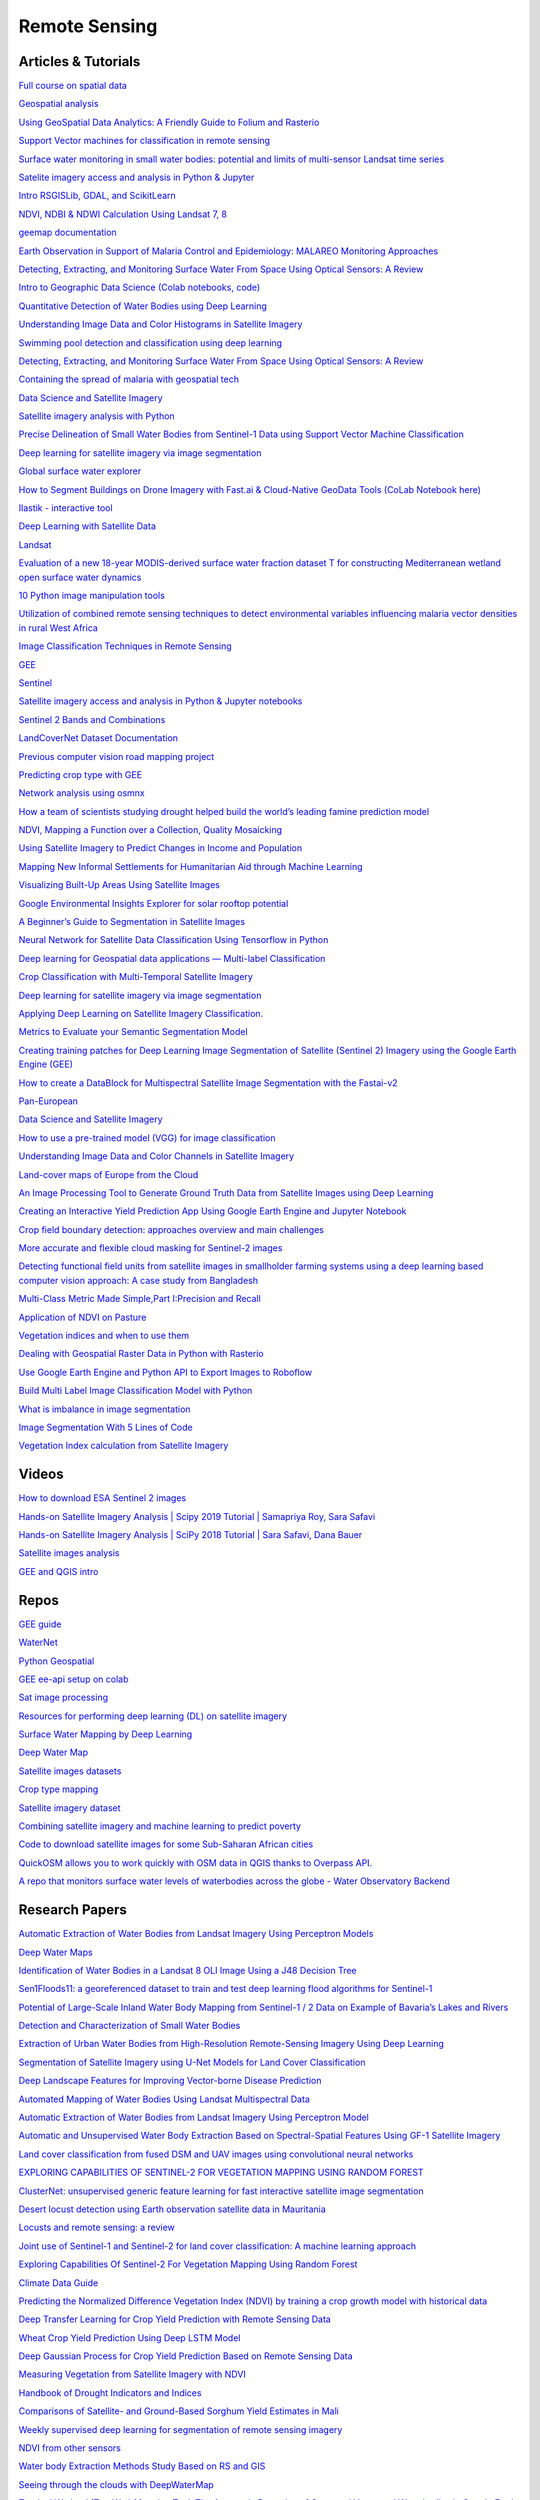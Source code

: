 **************
Remote Sensing
**************

Articles & Tutorials
####################

`Full course on spatial data	<https://courses.spatialthoughts.com/end-to-end-gee.html?fbclid=IwAR1dDAw95ySlG-eR7qe0v_0a4oM0Z3rMAbF7TyDNNRJuRs4-qnyTBEs2pRw>`_

`Geospatial analysis	<https://www.kaggle.com/learn/geospatial-analysis>`_

`Using GeoSpatial Data Analytics: A Friendly Guide to Folium and Rasterio	<https://omdena.com/blog/geospatial-data-analytics/>`_

`Support Vector machines for classification in remote sensing	<https://www.tandfonline.com/doi/abs/10.1080/01431160512331314083>`_

`Surface water monitoring in small water bodies: potential and limits of multi-sensor Landsat time series	<https://hess.copernicus.org/articles/22/4349/2018/hess-22-4349-2018.pdf>`_

`Satelite imagery access and analysis in Python & Jupyter	<https://towardsdatascience.com/satellite-imagery-access-and-analysis-in-python-jupyter-notebooks-387971ece84b>`_

`Intro RSGISLib, GDAL, and ScikitLearn	<https://www.remotesensing.info/introduction-to-rsgislib-tutorial.html>`_

`NDVI, NDBI & NDWI Calculation Using Landsat 7, 8	<https://www.linkedin.com/pulse/ndvi-ndbi-ndwi-calculation-using-landsat-7-8-tek-bahadur-kshetri/>`_

`geemap documentation	<https://geemap.readthedocs.io/en/latest/geemap.html>`_

`Earth Observation in Support of Malaria Control and Epidemiology: MALAREO Monitoring Approaches	<https://www.geospatialhealth.net/index.php/gh/article/view/335/408>`_

`Detecting, Extracting, and Monitoring Surface Water From Space Using Optical Sensors: A Review	<https://agupubs.onlinelibrary.wiley.com/doi/full/10.1029/2018RG000598>`_

`Intro to Geographic Data Science (Colab notebooks, code) 	<https://towardsdatascience.com/master-geographic-data-science-with-real-world-projects-exercises-96ac1ad14e63>`_

`Quantitative Detection of Water Bodies using Deep Learning	<https://www.linkedin.com/pulse/quantitative-detection-water-bodies-using-deep-learning-deepak-gaur/?articleId=6678958009063927808>`_

`Understanding Image Data and Color Histograms in Satellite Imagery	<https://link.medium.com/tCmROKgs58>`_

`Swimming pool detection and classification using deep learning	<https://medium.com/geoai/swimming-pool-detection-and-classification-using-deep-learning-aaf4a3a5e652>`_

`Detecting, Extracting, and Monitoring Surface Water From Space Using Optical Sensors: A Review	<https://agupubs.onlinelibrary.wiley.com/doi/full/10.1029/2018RG000598>`_

`Containing the spread of malaria with geospatial tech	<https://www.geospatialworld.net/article/containing-the-spread-of-malaria-with-geospatial-tech/>`_

`Data Science and Satellite Imagery	<https://towardsdatascience.com/data-science-and-satellite-imagery-985229e1cd2f>`_

`Satellite imagery analysis with Python	<https://medium.com/analytics-vidhya/satellite-imagery-analysis-with-python-3f8ccf8a7c32>`_

`Precise Delineation of Small Water Bodies from Sentinel-1 Data using Support Vector Machine Classification	<https://www.tandfonline.com/doi/full/10.1080/07038992.2018.1478723?scroll=top&needAccess=true>`_

`Deep learning for satellite imagery via image segmentation	<https://deepsense.ai/deep-learning-for-satellite-imagery-via-image-segmentation/>`_

`Global surface water explorer	<https://global-surface-water.appspot.com/#features>`_

`How to Segment Buildings on Drone Imagery with Fast.ai & Cloud-Native GeoData Tools (CoLab Notebook here)	<https://medium.com/@anthropoco/how-to-segment-buildings-on-drone-imagery-with-fast-ai-cloud-native-geodata-tools-ae249612c321>`_

`Ilastik - interactive tool	<https://www.ilastik.org/>`_

`Deep Learning with Satellite Data 	<https://towardsdatascience.com/deep-learning-with-satellite-data-b78b20708de>`_

`Landsat	<https://developers.google.com/earth-engine/datasets/catalog/landsat>`_

`Evaluation of a new 18-year MODIS-derived surface water fraction dataset T for constructing Mediterranean wetland open surface water dynamics	<https://www.sciencedirect.com/science/article/abs/pii/S0022169420304169?dgcid=rss_sd_all>`_

`10 Python image manipulation tools	<https://towardsdatascience.com/image-manipulation-tools-for-python-6eb0908ed61f>`_

`Utilization of combined remote sensing techniques to detect environmental variables influencing malaria vector densities in rural West Africa	<https://europepmc.org/article/pmc/pmc3331805>`_

`Image Classification Techniques in Remote Sensing	<https://gisgeography.com/image-classification-techniques-remote-sensing/>`_

`GEE	<https://samapriya.github.io/gee-py/>`_

`Sentinel	<https://developers.google.com/earth-engine/datasets/catalog/sentinel>`_

`Satellite imagery access and analysis in Python & Jupyter notebooks	<https://towardsdatascience.com/satellite-imagery-access-and-analysis-in-python-jupyter-notebooks-387971ece84b>`_

`Sentinel 2 Bands and Combinations	<https://gisgeography.com/sentinel-2-bands-combinations/>`_

`LandCoverNet Dataset Documentation	<https://radiant-mlhub.s3-us-west-2.amazonaws.com/landcovernet/Documentation.pdf>`_

`Previous computer vision road mapping project	<https://medium.com/geoai/road-feature-detection-geotagging-600ea03f9a8>`_

`Predicting crop type with GEE	<https://datasciencecastnet.home.blog/2019/06/26/tutorial-predicting-crop-types-with-gee/>`_

`Network analysis using osmnx	<https://automating-gis-processes.github.io/site/notebooks/L6/network-analysis.html>`_

`How a team of scientists studying drought helped build the world’s leading famine prediction model	<https://www.sciencemag.org/news/2020/04/how-team-scientists-studying-drought-helped-build-world-s-leading-famine-prediction>`_

`NDVI, Mapping a Function over a Collection, Quality Mosaicking	<https://developers.google.com/earth-engine/tutorials/tutorial_api_06>`_

`Using Satellite Imagery to Predict Changes in Income and Population	<https://cega.berkeley.edu/resource/video-using-satellite-imagery-to-predict-changes-in-income-and-population-gordon-hanson-geo4dev-2020/>`_

`Mapping New Informal Settlements for Humanitarian Aid through Machine Learning	<https://stories.thinkingmachin.es/mapping-new-informal-settlements/>`_

`Visualizing Built-Up Areas Using Satellite Images	<https://towardsdatascience.com/visualizing-built-up-areas-using-satellite-images-18d43f34f0b3>`_

`Google Environmental Insights Explorer for solar rooftop potential	<https://insights.sustainability.google/>`_

`A Beginner’s Guide to Segmentation in Satellite Images	<https://medium.com/gsi-technology/a-beginners-guide-to-segmentation-in-satellite-images-9c00d2028d52>`_

`Neural Network for Satellite Data Classification Using Tensorflow in Python	<https://towardsdatascience.com/neural-network-for-satellite-data-classification-using-tensorflow-in-python-a13bcf38f3e1>`_

`Deep learning for Geospatial data applications — Multi-label Classification	<https://medium.com/spatial-data-science/deep-learning-for-geospatial-data-applications-multi-label-classification-2b0a1838fcf3>`_

`Crop Classification with Multi-Temporal Satellite Imagery	<http://cs229.stanford.edu/proj2017/final-reports/5243811.pdf>`_

`Deep learning for satellite imagery via image segmentation	<https://deepsense.ai/deep-learning-for-satellite-imagery-via-image-segmentation/>`_

`Applying Deep Learning on Satellite Imagery Classification.	<https://medium.com/analytics-vidhya/applying-deep-learning-on-satellite-imagery-951faa0cbb31>`_

`Metrics to Evaluate your Semantic Segmentation Model	<https://towardsdatascience.com/metrics-to-evaluate-your-semantic-segmentation-model-6bcb99639aa2>`_

`Creating training patches for Deep Learning Image Segmentation of Satellite (Sentinel 2) Imagery using the Google Earth Engine (GEE)	<https://medium.com/analytics-vidhya/creating-training-patches-for-deep-learning-image-segmentation-of-satellite-sentinel-2-imagery-d3dd368c9c64>`_

`How to create a DataBlock for Multispectral Satellite Image Segmentation with the Fastai-v2	<https://towardsdatascience.com/how-to-create-a-datablock-for-multispectral-satellite-image-segmentation-with-the-fastai-v2-bc5e82f4eb5>`_

`Pan-European	<https://land.copernicus.eu/pan-european>`_

`Data Science and Satellite Imagery	<https://towardsdatascience.com/data-science-and-satellite-imagery-985229e1cd2f>`_

`How to use a pre-trained model (VGG) for image classification	<https://towardsdatascience.com/how-to-use-a-pre-trained-model-vgg-for-image-classification-8dd7c4a4a517>`_

`Understanding Image Data and Color Channels in Satellite Imagery	<https://medium.com/@cambostein/understanding-image-data-and-color-histograms-in-satellite-imagery-f5ffaaaca354>`_

`Land-cover maps of Europe from the Cloud	<https://www.esa.int/Applications/Observing_the_Earth/Copernicus/Sentinel-2/Land-cover_maps_of_Europe_from_the_Cloud>`_

`An Image Processing Tool to Generate Ground Truth Data from Satellite Images using Deep Learning	<https://towardsdatascience.com/an-image-processing-tool-to-generate-ground-truth-data-from-satellite-images-using-deep-learning-f9fd21625f6c#:~:text=Therefore%2C%20applications%20of%20satellite%20image,data%20from%20a%20satellite%20image>`_

`Creating an Interactive Yield Prediction App Using Google Earth Engine and Jupyter Notebook	<https://omdena.com/blog/yield-prediction/>`_

`Сrор field boundary detection: approaches overview and main challenges	<https://soilmate.medium.com/%D1%81r%D0%BE%D1%80-field-boundary-detection-approaches-overview-and-main-challenges-53736725cb06>`_

`More accurate and flexible cloud masking for Sentinel-2 images	<https://medium.com/google-earth/more-accurate-and-flexible-cloud-masking-for-sentinel-2-images-766897a9ba5f>`_

`Detecting functional field units from satellite images in smallholder farming systems using a deep learning based computer vision approach: A case study from Bangladesh	<https://www.sciencedirect.com/science/article/pii/S2352938519301831>`_

`Multi-Class Metric Made Simple,Part I:Precision and Recall	<https://towardsdatascience.com/multi-class-metrics-made-simple-part-i-precision-and-recall-9250280bddc2>`_

`Application of NDVI on Pasture	<https://acsess.onlinelibrary.wiley.com/doi/abs/10.2134/agronj2006.0363>`_

`Vegetation indices and when to use them	<https://www.regrow.ag/post/vegetation-indices-and-when-to-use-them>`_

`Dealing with Geospatial Raster Data in Python with Rasterio	<https://medium.com/@mommermiscience/dealing-with-geospatial-raster-data-in-python-with-rasterio-775e5ba0c9f5>`_

`Use Google Earth Engine and Python API to Export Images to Roboflow	<https://blog.roboflow.com/how-to-use-google-earth-engine-with-roboflow/>`_

`Build Multi Label Image Classification Model with Python	<https://www.analyticsvidhya.com/blog/2019/04/build-first-multi-label-image-classification-model-python/>`_

`What is imbalance in image segmentation	<https://stackoverflow.com/questions/45914214/what-is-imbalance-in-image-segmentation>`_

`Image Segmentation With 5 Lines of Code	<https://towardsdatascience.com/image-segmentation-with-six-lines-0f-code-acb870a462e8>`_

`Vegetation Index calculation from Satellite Imagery	<https://towardsdatascience.com/vegetation-index-calculation-from-satellite-imagery-6f5c209cbdb1>`_


Videos
######

`How to download ESA Sentinel 2 images	<https://www.youtube.com/watch?v=XcW1wpegenE&feature=emb_err_woyt>`_

`Hands-on Satellite Imagery Analysis | Scipy 2019 Tutorial | Samapriya Roy, Sara Safavi	<https://www.youtube.com/watch?v=j15MryznWn4>`_

`Hands-on Satellite Imagery Analysis | SciPy 2018 Tutorial | Sara Safavi, Dana Bauer	<https://www.youtube.com/watch?v=txhjhjWqF7c&feature=youtu.be>`_

`Satellite images analysis	<https://www.youtube.com/watch?v=j15MryznWn4&list=PLYx7XA2nY5GcDQblpQ_M1V3PQPoLWiDAC&index=102>`_

`GEE and QGIS intro	<https://youtu.be/R4MetWvEtIA>`_


Repos
#####

`GEE guide	<https://github.com/giswqs/earthengine-py-notebooks>`_

`WaterNet	<https://github.com/treigerm/WaterNet>`_

`Python Geospatial	<https://github.com/giswqs/python-geospatial>`_

`GEE ee-api setup on colab	<https://colab.research.google.com/github/google/earthengine-api/blob/master/python/examples/ipynb/ee-api-colab-setup.ipynb#scrollTo=4a8UhPVVz3yY>`_

`Sat image processing	<https://colab.research.google.com/drive/1tGgypw1qM6TJD9A2NLWI_X1JMoyiuC_b?usp=sharing>`_

`Resources for performing deep learning (DL) on satellite imagery	<https://github.com/robmarkcole/satellite-image-deep-learning>`_

`Surface Water Mapping by Deep Learning	<https://github.com/isikdogan/deepwatermap>`_

`Deep Water Map	<https://github.com/isikdogan/deepwatermap>`_

`Satellite images datasets	<https://github.com/chrieke/awesome-satellite-imagery-datasets>`_

`Crop type mapping 	<https://github.com/roserustowicz/crop-type-mapping/blob/master/scripts/get_planet/get_planet_imagery.py>`_

`Satellite imagery dataset	<https://github.com/chrieke/awesome-satellite-imagery-datasets>`_

`Combining satellite imagery and machine learning to predict poverty	<https://github.com/nealjean/predicting-poverty>`_

`Code to download satellite images for some Sub-Saharan African cities 	<https://github.com/p4tr1ckc4rs0n/landsat-city>`_

`QuickOSM allows you to work quickly with OSM data in QGIS thanks to Overpass API.	<https://github.com/3liz/QuickOSM>`_

`A repo that monitors surface water levels of waterbodies across the globe - Water Observatory Backend	<https://github.com/sentinel-hub/water-observatory-backend>`_

Research Papers
###############

`Automatic Extraction of Water Bodies from Landsat Imagery Using Perceptron Models	<http://downloads.hindawi.com/archive/2015/903465.pdf>`_

`Deep Water Maps	<https://live.ece.utexas.edu/publications/2017/isikdogan2017surface.pdf>`_

`Identification of Water Bodies in a Landsat 8 OLI Image Using a J48 Decision Tree	<https://www.ncbi.nlm.nih.gov/pmc/articles/PMC4970121/>`_

`Sen1Floods11: a georeferenced dataset to train and test deep learning flood algorithms for Sentinel-1	<https://www.grss-ieee.org/earthvision2020/july_stuff/webpage/papers/Bonafilia_Sen1Floods11_A_Georeferenced_Dataset_to_Train_and_Test_Deep_Learning_CVPRW_2020_paper.pdf>`_

`Potential of Large-Scale Inland Water Body Mapping from Sentinel-1 / 2 Data on Example of Bavaria’s Lakes and Rivers	<https://link.springer.com/content/pdf/10.1007/s41064-020-00111-2.pdf>`_

`Detection and Characterization of Small Water Bodies 	<http://www.kgs.ku.edu/Hydro/Ponds/NASA_Ponds_FinalTechRept.pdf>`_

`Extraction of Urban Water Bodies from High-Resolution Remote-Sensing Imagery Using Deep Learning	<https://www.researchgate.net/publication/324917171_Extraction_of_Urban_Water_Bodies_from_High-Resolution_Remote-Sensing_Imagery_Using_Deep_Learning>`_

`Segmentation of Satellite Imagery using U-Net Models for Land Cover Classification	<https://arxiv.org/pdf/2003.02899.pdf>`_

`Deep Landscape Features for Improving Vector-borne Disease Prediction 	<https://arxiv.org/pdf/1904.01994.pdf>`_

`Automated Mapping of Water Bodies Using Landsat Multispectral Data	<https://www.researchgate.net/publication/251573735_Automated_Mapping_of_Water_Bodies_Using_Landsat_Multispectral_Data>`_

`Automatic Extraction of Water Bodies from Landsat Imagery Using Perceptron Model	<https://www.researchgate.net/publication/271832831_Research_Article_Automatic_Extraction_of_Water_Bodies_from_Landsat_Imagery_Using_Perceptron_Model>`_

`Automatic and Unsupervised Water Body Extraction Based on Spectral-Spatial Features Using GF-1 Satellite Imagery	<https://www.researchgate.net/publication/329978733_Automatic_and_Unsupervised_Water_Body_Extraction_Based_on_Spectral-Spatial_Features_Using_GF-1_Satellite_Imagery>`_

`Land cover classification from fused DSM and UAV images using convolutional neural networks	<https://drive.google.com/file/d/1ksSmsMHkgd62vurihdzcezbzsSOlffYh/view?usp=sharing>`_

`EXPLORING CAPABILITIES OF SENTINEL-2 FOR VEGETATION MAPPING USING RANDOM FOREST	<https://drive.google.com/file/d/1KpzftjpZJwhpjfgT4g8zrE-5PcI6KsHs/view?usp=sharing>`_

`ClusterNet: unsupervised generic feature learning for fast interactive satellite image segmentation	<https://hal.inria.fr/hal-02394369v1/document>`_

`Desert locust detection using Earth observation satellite data in Mauritania	<https://drive.google.com/file/d/1J5_Zh7mo4bhOqxJYACVlzXZB_h4oWfSx/view?usp=sharing>`_

`Locusts and remote sensing: a review	<https://drive.google.com/file/d/1gNRuJ3DEjfMJZH2JoEe1wSy8iG6di_Cr/view?usp=sharing>`_

`Joint use of Sentinel-1 and Sentinel-2 for land cover classification: A machine learning approach	<https://drive.google.com/file/d/1BcUPKo_cpfnIGH0W-Uhm-TYgjKqGAnAR/view?usp=sharing>`_

`Exploring Capabilities Of Sentinel-2 For Vegetation Mapping Using Random Forest	<https://drive.google.com/file/d/1KpzftjpZJwhpjfgT4g8zrE-5PcI6KsHs/view?usp=sharing>`_

`Climate Data Guide	<https://climatedataguide.ucar.edu/climate-data/standardized-precipitation-index-spi>`_

`Predicting the Normalized Difference Vegetation Index (NDVI) by training a crop growth model with historical data	<https://www.sciencedirect.com/science/article/abs/pii/S0168169917316344>`_

`Deep Transfer Learning for Crop Yield Prediction with Remote Sensing Data	<https://kingcenter.stanford.edu/sites/default/files/Deep%20Transfer%20Learning%20for%20Crop%20Yield%20Prediction%20with%20Remote%20Sensing%20Data.pdf>`_

`Wheat Crop Yield Prediction Using Deep LSTM Model	<https://arxiv.org/pdf/2011.01498.pdf>`_

`Deep Gaussian Process for Crop Yield Prediction Based on Remote Sensing Data	<https://cs.stanford.edu/~ermon/papers/cropyield_AAAI17.pdf>`_

`Measuring Vegetation from Satellite Imagery with NDVI	<https://www.gislounge.com/measuring-vegetation-satellite-imagery-ndvi/>`_

`Handbook of Drought Indicators and Indices	<https://www.droughtmanagement.info/literature/GWP_Handbook_of_Drought_Indicators_and_Indices_2016.pdf>`_

`Comparisons of Satellite- and Ground-Based Sorghum Yield Estimates in Mali	<https://www.mdpi.com/2072-4292/12/1/100/htm>`_

`Weekly supervised deep learning for segmentation of remote sensing imagery 	<https://www.mdpi.com/2072-4292/12/2/207/htm>`_

`NDVI from other sensors 	<https://www.usgs.gov/core-science-systems/eros/phenology/science/ndvi-other-sensors?qt-science_center_objects=0#qt-science_center_objects>`_

`Water body Extraction Methods Study Based on RS and GIS	<https://www.sciencedirect.com/science/article/pii/S1878029611006025/pdf?md5=6434b3d2c7d2ff8c71cb6ab8d6dfc8c4&pid=1-s2.0-S1878029611006025-main.pdf>`_

`Seeing through the clouds with DeepWaterMap	<http://www.isikdogan.com/files/isikdogan2019_deepwatermap_v2.pdf>`_

`Tropical Wetland (TropWet) Mapping Tool: The Automatic Detection of Open and Vegetated Waterbodies in Google Earth Engine for Tropical Wetlands	<https://www.mdpi.com/2072-4292/12/7/1182>`_

`Ready-to-Use Methods for the Detection of Clouds, Cirrus, Snow, Shadow, Water and Clear Sky Pixels in Sentinel-2 MSI Images	<https://www.mdpi.com/2072-4292/8/8/666>`_

`Ensemble Classification Technique for Water Detection in Satellite Images	<https://ieeexplore.ieee.org/document/8615870>`_

`A Novel Water Change Tracking Algorithm for Dynamic Mapping of Inland Water Using Time-Series Remote Sensing Imagery	<https://ieeexplore.ieee.org/stamp/stamp.jsp?arnumber=9061014>`_

`Monitoring the Water Quality of Small Water Bodies Using High Resolution Remote Data Sensing	<https://www.mdpi.com/2220-9964/8/12/553/pdf>`_

`Automatic Detection of Open and Vegetated Water Bodies Using Sentinel 1 to Map African Malaria Vector Mosquito Breeding Habitats	<https://www.mdpi.com/2072-4292/11/5/593>`_

`Automatic and Unsupervised Water Body Extraction Based on Spectral-Spatial Features Using GF-1 Satellite Imagery	<https://www.researchgate.net/publication/329978733_Automatic_and_Unsupervised_Water_Body_Extraction_Based_on_Spectral-Spatial_Features_Using_GF-1_Satellite_Imagery>`_

`The application of drones for mosquito larval habitat identification in rural environments	<https://www.biorxiv.org/content/10.1101/2020.08.05.237933v1.full.pdf>`_

`Water Level Measurements from Drones: A Pilot Case Study at a Dam Site	<https://www.researchgate.net/publication/323816762_Water_Level_Measurements_from_Drones_A_Pilot_Case_Study_at_a_Dam_Site>`_

`Data Fusion for Multi-Temporal Mapping of Built-Up Areas in Sub-Saharan Africa	<https://www.researchgate.net/publication/337312688_Computer_Vision_and_IoT-Based_Sensors_in_Flood_Monitoring_and_Mapping_A_Systematic_Review>`_

`Computer Vision and IoT-Based Sensors in Flood Monitoring and Mapping: A Systematic Review	<https://www.researchgate.net/publication/337312688_Computer_Vision_and_IoT-Based_Sensors_in_Flood_Monitoring_and_Mapping_A_Systematic_Review>`_

`Unsupervised Sub-Pixel Water Body Mapping with Sentinel-3 OLCI Image	<https://www.mdpi.com/2072-4292/11/3/327/htm>`_

`Modelling of Malaria Hotspots 	<http://www.dipterajournal.com/pdf/2018/vol5issue5/PartA/5-4-3-107.pdf>`_

`Techniques of Artificial Intelligence for Space Applications 	<https://core.ac.uk/download/pdf/237080355.pdf>`_

